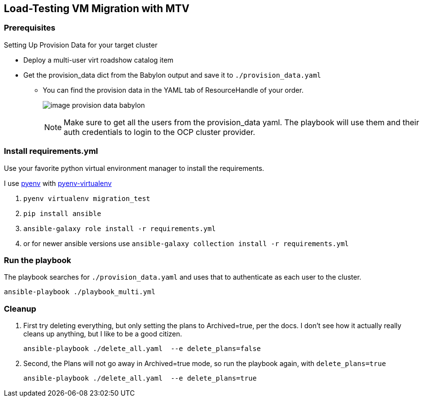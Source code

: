 == Load-Testing VM Migration with MTV

=== Prerequisites

.Setting Up Provision Data for your target cluster
* Deploy a multi-user virt roadshow catalog item
* Get the provision_data dict from the Babylon output and save it to `./provision_data.yaml`
** You can find the provision data in the YAML tab of ResourceHandle of your order.
+
image:image_provision_data_babylon.png[]
+
NOTE: Make sure to get all the users from the provision_data yaml.
The playbook will use them and their auth credentials to login to the OCP cluster provider.

=== Install requirements.yml

Use your favorite python virtual environment manager to install the requirements.

I use https://github.com/pyenv/pyenv?tab=readme-ov-file[pyenv] with https://github.com/pyenv/pyenv-virtualenv[pyenv-virtualenv]

. `pyenv virtualenv migration_test`
. `pip install ansible`
. `ansible-galaxy role install -r requirements.yml`
. or for newer ansible versions use `ansible-galaxy collection install -r requirements.yml`

=== Run the playbook

The playbook searches for `./provision_data.yaml` and uses that to authenticate as each user to the cluster.

 ansible-playbook ./playbook_multi.yml

=== Cleanup

. First try deleting everything, but only setting the plans to Archived=true, per the docs.
I don't see how it actually really cleans up anything, but I like to be a good citizen.

 ansible-playbook ./delete_all.yaml  --e delete_plans=false

. Second, the Plans will not go away in Archived=true mode, so run the playbook again, with `delete_plans=true`

 ansible-playbook ./delete_all.yaml  --e delete_plans=true
